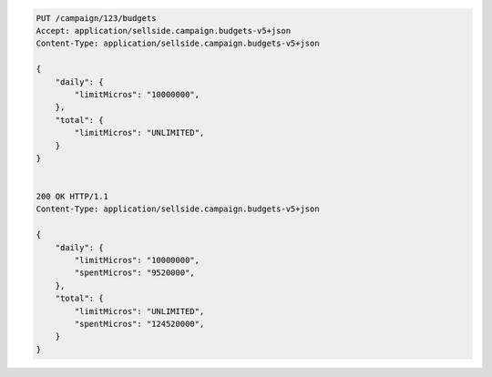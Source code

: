 .. code-block:: javascript

    PUT /campaign/123/budgets
    Accept: application/sellside.campaign.budgets-v5+json
    Content-Type: application/sellside.campaign.budgets-v5+json

    {
        "daily": {
            "limitMicros": "10000000",
        },
        "total": {
            "limitMicros": "UNLIMITED",
        }
    }


    200 OK HTTP/1.1
    Content-Type: application/sellside.campaign.budgets-v5+json

    {
        "daily": {
            "limitMicros": "10000000",
            "spentMicros": "9520000",
        },
        "total": {
            "limitMicros": "UNLIMITED",
            "spentMicros": "124520000",
        }
    }